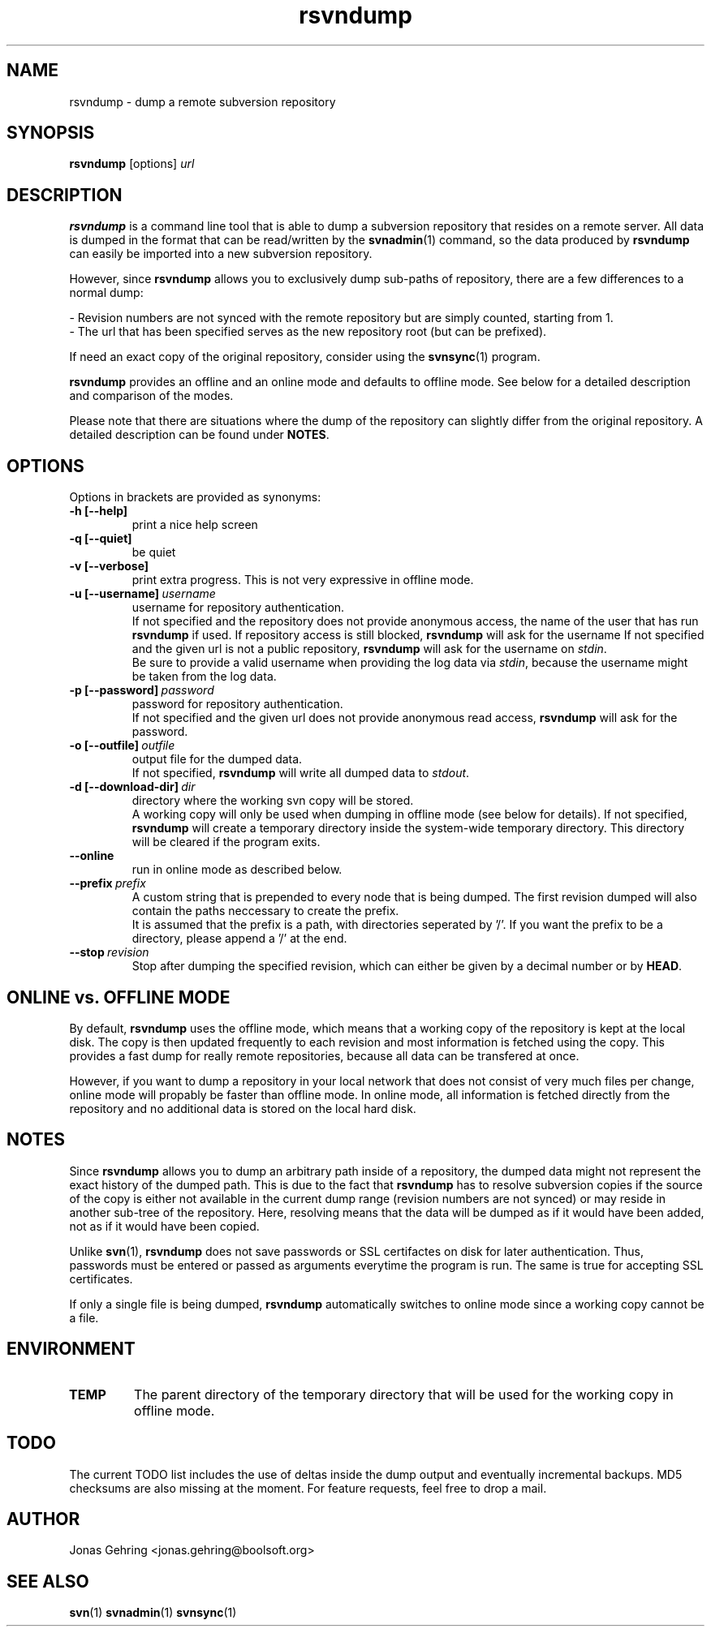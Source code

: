 .TH rsvndump "1" "September 29th, 2008" "rsvndump 0.4" "User Commands"
.SH NAME
rsvndump \- dump a remote subversion repository

.SH SYNOPSIS
.ll +8
.B rsvndump
.RI [options] \ url

.SH DESCRIPTION
.B rsvndump
is a command line tool that is able to dump a subversion repository that resides on a remote server. All data is dumped in the format that can be read/written by the
.BR svnadmin (1)
command, so the data produced by
.B rsvndump
can easily be imported into a new subversion repository.

However, since
.B rsvndump
allows you to exclusively dump sub-paths of repository, there are a few differences to a normal dump:

   - Revision numbers are not synced with the remote repository but are simply counted, starting from 1. 
   - The url that has been specified serves as the new repository root (but can be prefixed).

If need an exact copy of the original repository, consider using the
.BR svnsync (1)
program.

.B rsvndump
provides an offline and an online mode and defaults to offline mode. See below for a detailed description and comparison of the modes.

Please note that there are situations where the dump of the repository can slightly differ from the original repository. A detailed description can be found under 
.BR NOTES .

.SH OPTIONS
Options in brackets are provided as synonyms:
.TP
.B "-h [--help]"
print a nice help screen
.TP
.B "-q [--quiet]"
be quiet
.TP
.B "-v [--verbose]"
print extra progress. This is not very expressive in offline mode.
.TP 
.BI "-u [--username]"\ username
username for repository authentication.
.br
If not specified and the repository does not provide anonymous access, the name of the user that has run
.B rsvndump
if used. If repository access is still blocked, 
.B rsvndump
will ask for the username
If not specified and the given url is not a public repository,
.B rsvndump
will ask for the username on 
.IR stdin .
.br
Be sure to provide a valid username when providing the log data via
.IR stdin ", because the username might be taken from the log data."
.TP
.BI "-p [--password]"\ password
password for repository authentication.
.br
If not specified and the given url does not provide anonymous read access,
.B rsvndump
will ask for the password.
.TP
.BI "-o [--outfile]"\ outfile
output file for the dumped data.
.br
If not specified,
.B rsvndump
will write all dumped data to
.IR stdout .
.TP
.BI "-d [--download-dir]"\ dir
directory where the working svn copy will be stored. 
.br
A working copy will only be used when dumping in offline mode (see below for details).
If not specified,
.B rsvndump
will create a temporary directory inside the system-wide temporary directory.
This directory will be cleared if the program exits.
.TP
.B --online
run in online mode as described below.
.TP
.BI "--prefix"\ prefix
A custom string that is prepended to every node that is being dumped. The first revision dumped will also contain the paths neccessary to create the prefix.
.br
It is assumed that the prefix is a path, with directories seperated by '/'. If you want the prefix to be a directory, please append a '/' at the end.
.TP
.BI "--stop"\ revision
Stop after dumping the specified revision, which can either be given by a decimal number or by
.BR HEAD .

.SH ONLINE vs. OFFLINE MODE
By default,
.B rsvndump
uses the offline mode, which means that a working
copy of the repository is kept at the local disk. The copy is then updated
frequently to each revision and most information is fetched
using the copy. This provides a fast dump for really remote repositories,
because all data can be transfered at once.
.PP
However, if you want to dump a repository in your local network that does
not consist of very much files per change, online mode will propably be faster than
offline mode. In online mode, all information is fetched directly from the
repository and no additional data is stored on the local hard disk.

.SH NOTES
Since
.B rsvndump
allows you to dump an arbitrary path inside of a repository, the dumped data might not represent the exact history of the dumped path. This is due to the fact that
.B rsvndump
has to resolve subversion copies if the source of the copy is either not available in the current dump range (revision numbers are not synced) or may reside in another sub-tree of the repository. Here, resolving means that the data will be dumped as if it would have been added, not as if it would have been copied.
.PP
Unlike
.BR svn (1),
.B rsvndump
does not save passwords or SSL certifactes on disk for later authentication. Thus, passwords must be entered or passed as arguments everytime the program is run. The same is true for accepting SSL certificates.
.PP
If only a single file is being dumped,
.B rsvndump
automatically switches to online mode since a working copy cannot be a file.

.SH ENVIRONMENT
.TP
.B TEMP
The parent directory of the temporary directory that will be used for the working copy in offline mode.

.SH TODO
The current TODO list includes the use of deltas inside the dump output and eventually incremental backups. MD5 checksums are also missing at the moment. For feature requests, feel free to drop a mail. 

.SH AUTHOR
Jonas Gehring <jonas.gehring@boolsoft.org>

.SH SEE ALSO
.BR svn (1)
.BR svnadmin (1)
.BR svnsync (1)
